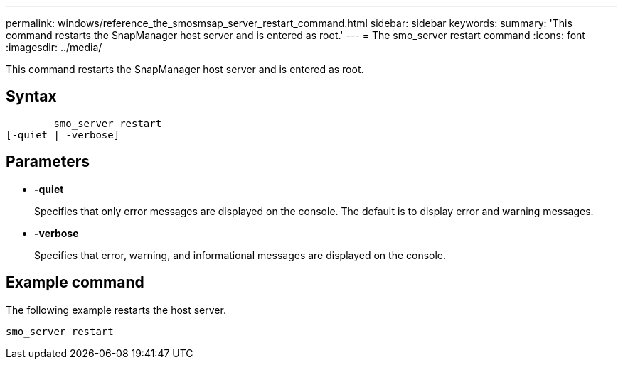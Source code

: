 ---
permalink: windows/reference_the_smosmsap_server_restart_command.html
sidebar: sidebar
keywords: 
summary: 'This command restarts the SnapManager host server and is entered as root.'
---
= The smo_server restart command
:icons: font
:imagesdir: ../media/

[.lead]
This command restarts the SnapManager host server and is entered as root.

== Syntax

----

        smo_server restart
[-quiet | -verbose]
----

== Parameters

* *-quiet*
+
Specifies that only error messages are displayed on the console. The default is to display error and warning messages.

* *-verbose*
+
Specifies that error, warning, and informational messages are displayed on the console.

== Example command

The following example restarts the host server.

----
smo_server restart
----
